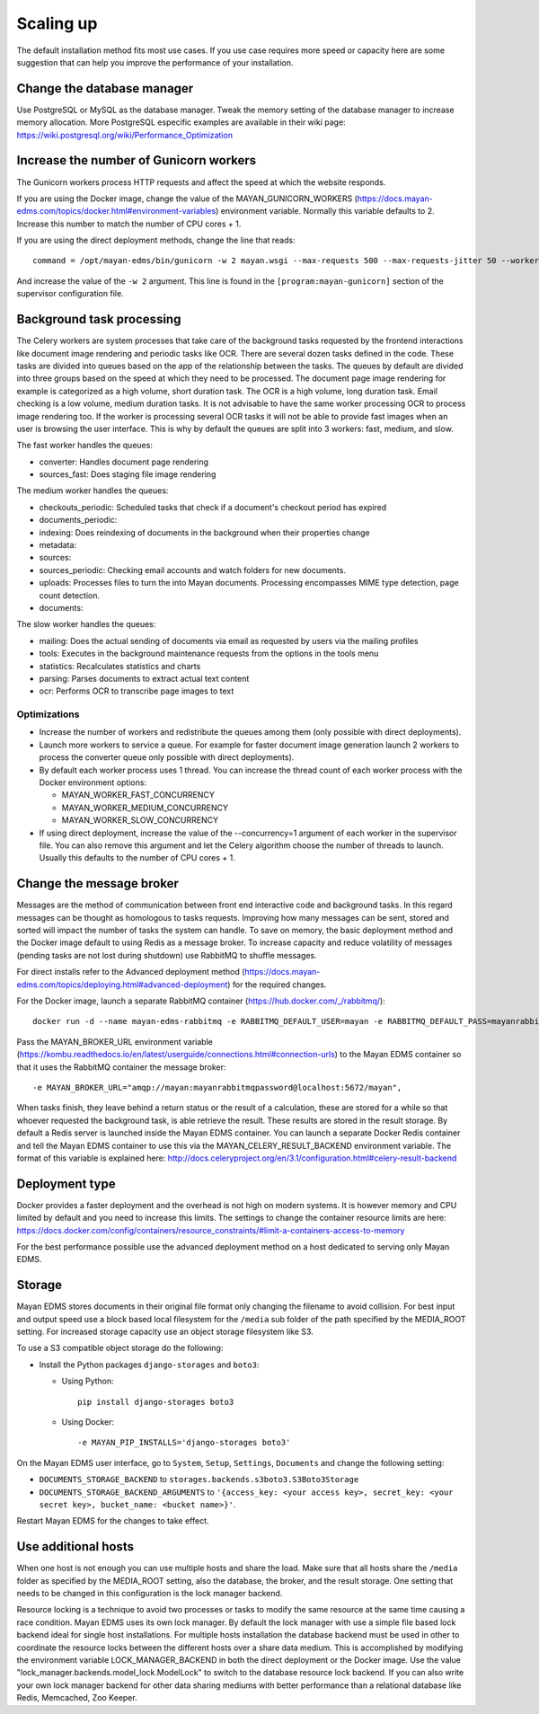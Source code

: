 .. _scaling_up:


==========
Scaling up
==========

The default installation method fits most use cases. If you use case requires
more speed or capacity here are some suggestion that can help you improve the
performance of your installation.

Change the database manager
===========================
Use PostgreSQL or MySQL as the database manager.
Tweak the memory setting of the database manager to increase memory allocation.
More PostgreSQL especific examples are available in their wiki page:
https://wiki.postgresql.org/wiki/Performance_Optimization

Increase the number of Gunicorn workers
=======================================
The Gunicorn workers process HTTP requests and affect the speed at which the
website responds.

If you are using the Docker image, change the value of the
MAYAN_GUNICORN_WORKERS (https://docs.mayan-edms.com/topics/docker.html#environment-variables)
environment variable. Normally this variable defaults to 2. Increase this
number to match the number of CPU cores + 1.

If you are using the direct deployment methods, change the line that reads::

    command = /opt/mayan-edms/bin/gunicorn -w 2 mayan.wsgi --max-requests 500 --max-requests-jitter 50 --worker-class gevent --bind 0.0.0.0:8000 --timeout 120

And increase the value of the ``-w 2`` argument. This line is found in the
``[program:mayan-gunicorn]`` section of the supervisor configuration file.


Background task processing
==========================
The Celery workers are system processes that take care of the background
tasks requested by the frontend interactions like document image rendering
and periodic tasks like OCR. There are several dozen tasks defined in the code.
These tasks are divided into queues based on the app of the relationship
between the tasks. The queues by default are divided into three groups
based on the speed at which they need to be processed. The document page
image rendering for example is categorized as a high volume, short duration
task. The OCR is a high volume, long duration task. Email checking is a
low volume, medium duration tasks. It is not advisable to have the same
worker processing OCR to process image rendering too. If the worker is
processing several OCR tasks it will not be able to provide fast images
when an user is browsing the user interface. This is why by default the
queues are split into 3 workers: fast, medium, and slow.

The fast worker handles the queues:

* converter: Handles document page rendering
* sources_fast: Does staging file image rendering

The medium worker handles the queues:

* checkouts_periodic: Scheduled tasks that check if a document's checkout
  period has expired
* documents_periodic:
* indexing: Does reindexing of documents in the background when their
  properties change
* metadata:
* sources:
* sources_periodic: Checking email accounts and watch folders for new
  documents.
* uploads: Processes files to turn the into Mayan documents. Processing
  encompasses MIME type detection, page count detection.
* documents:

The slow worker handles the queues:

* mailing: Does the actual sending of documents via email as requested by
  users via the mailing profiles
* tools: Executes in the background maintenance requests from the options
  in the tools menu
* statistics: Recalculates statistics and charts
* parsing: Parses documents to extract actual text content
* ocr: Performs OCR to transcribe page images to text

Optimizations
-------------

* Increase the number of workers and redistribute the queues among them
  (only possible with direct deployments).
* Launch more workers to service a queue. For example for faster document
  image generation launch 2 workers to process the converter queue only
  possible with direct deployments).
* By default each worker process uses 1 thread. You can increase the thread
  count of each worker process with the Docker environment options:

  * MAYAN_WORKER_FAST_CONCURRENCY
  * MAYAN_WORKER_MEDIUM_CONCURRENCY
  * MAYAN_WORKER_SLOW_CONCURRENCY

* If using direct deployment, increase the value of the --concurrency=1
  argument of each worker in the supervisor file. You can also remove this
  argument and let the Celery algorithm choose the number of threads to
  launch. Usually this defaults to the number of CPU cores + 1.

Change the message broker
=========================
Messages are the method of communication between front end interactive code
and background tasks. In this regard messages can be thought as homologous
to tasks requests. Improving how many messages can be sent, stored and
sorted will impact the number of tasks the system can handle. To save on
memory, the basic deployment method and the Docker image default to using
Redis as a message broker. To increase capacity and reduce volatility of
messages (pending tasks are not lost during shutdown) use RabbitMQ to
shuffle messages.

For direct installs refer to the Advanced deployment method
(https://docs.mayan-edms.com/topics/deploying.html#advanced-deployment) for
the required changes.

For the Docker image, launch a separate RabbitMQ container
(https://hub.docker.com/_/rabbitmq/)::

    docker run -d --name mayan-edms-rabbitmq -e RABBITMQ_DEFAULT_USER=mayan -e RABBITMQ_DEFAULT_PASS=mayanrabbitmqpassword -e RABBITMQ_DEFAULT_VHOST=mayan rabbitmq:3

Pass the MAYAN_BROKER_URL environment variable (https://kombu.readthedocs.io/en/latest/userguide/connections.html#connection-urls)
to the Mayan EDMS container so that it uses the RabbitMQ container the
message broker::

    -e MAYAN_BROKER_URL="amqp://mayan:mayanrabbitmqpassword@localhost:5672/mayan",

When tasks finish, they leave behind a return status or the result of a
calculation, these are stored for a while so that whoever requested the
background task, is able retrieve the result. These results are stored in the
result storage. By default a Redis server is launched inside the Mayan EDMS
container. You can launch a separate Docker Redis container and tell the Mayan
EDMS container to use this via the MAYAN_CELERY_RESULT_BACKEND environment
variable. The format of this variable is explained here: http://docs.celeryproject.org/en/3.1/configuration.html#celery-result-backend

Deployment type
===============
Docker provides a faster deployment and the overhead is not high on modern
systems. It is however memory and CPU limited by default and you need to
increase this limits. The settings to change the container resource limits
are here: https://docs.docker.com/config/containers/resource_constraints/#limit-a-containers-access-to-memory

For the best performance possible use the advanced deployment method on a
host dedicated to serving only Mayan EDMS.

Storage
=======
Mayan EDMS stores documents in their original file format only changing the
filename to avoid collision. For best input and output speed use a block
based local filesystem for the ``/media`` sub folder of the path specified by
the MEDIA_ROOT setting. For increased storage capacity use an object storage
filesystem like S3.

To use a S3 compatible object storage do the following:

* Install the Python packages ``django-storages`` and ``boto3``:

  * Using Python::

      pip install django-storages boto3

  * Using Docker::

    -e MAYAN_PIP_INSTALLS='django-storages boto3'

On the Mayan EDMS user interface, go to ``System``, ``Setup``, ``Settings``,
``Documents`` and change the following setting:

* ``DOCUMENTS_STORAGE_BACKEND`` to ``storages.backends.s3boto3.S3Boto3Storage``
* ``DOCUMENTS_STORAGE_BACKEND_ARGUMENTS`` to ``'{access_key: <your access key>, secret_key: <your secret key>, bucket_name: <bucket name>}'``.

Restart Mayan EDMS for the changes to take effect.


Use additional hosts
====================
When one host is not enough you can use multiple hosts and share the load.
Make sure that all hosts share the ``/media`` folder as specified by the
MEDIA_ROOT setting, also the database, the broker, and the result storage.
One setting that needs to be changed in this configuration is the lock
manager backend.

Resource locking is a technique to avoid two processes or tasks to modify
the same resource at the same time causing a race condition. Mayan EDMS uses
its own lock manager. By default the lock manager with use a simple file
based lock backend ideal for single host installations. For multiple hosts
installation the database backend must be used in other to coordinate the
resource locks between the different hosts over a share data medium. This is
accomplished by modifying the environment variable LOCK_MANAGER_BACKEND in
both the direct deployment or the Docker image. Use the value
"lock_manager.backends.model_lock.ModelLock" to switch to the database
resource lock backend. If you can also write your own lock manager backend
for other data sharing mediums with better performance than a relational
database like Redis, Memcached, Zoo Keeper.
